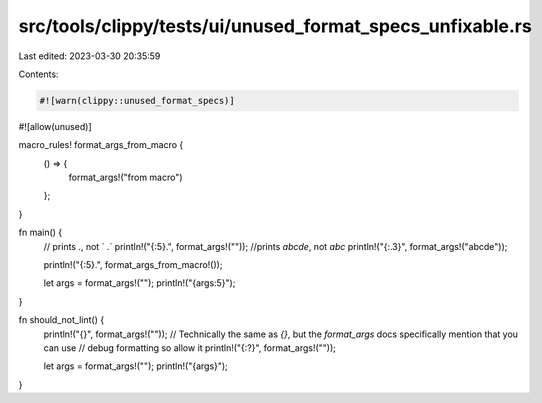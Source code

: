 src/tools/clippy/tests/ui/unused_format_specs_unfixable.rs
==========================================================

Last edited: 2023-03-30 20:35:59

Contents:

.. code-block:: rs

    #![warn(clippy::unused_format_specs)]
#![allow(unused)]

macro_rules! format_args_from_macro {
    () => {
        format_args!("from macro")
    };
}

fn main() {
    // prints `.`, not `     .`
    println!("{:5}.", format_args!(""));
    //prints `abcde`, not `abc`
    println!("{:.3}", format_args!("abcde"));

    println!("{:5}.", format_args_from_macro!());

    let args = format_args!("");
    println!("{args:5}");
}

fn should_not_lint() {
    println!("{}", format_args!(""));
    // Technically the same as `{}`, but the `format_args` docs specifically mention that you can use
    // debug formatting so allow it
    println!("{:?}", format_args!(""));

    let args = format_args!("");
    println!("{args}");
}



